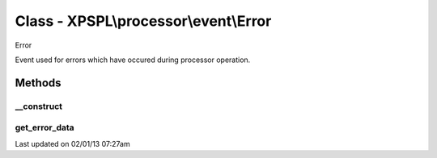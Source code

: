.. processor/event/error.php generated using docpx on 02/01/13 07:27am


Class - XPSPL\\processor\\event\\Error
**************************************

Error

Event used for errors which have occured during processor operation.

Methods
-------

__construct
+++++++++++

.. function:: __construct()


    Generates a new error event.

    :param array: param values (UNEXPECTED)

    :rtype: void 



get_error_data
++++++++++++++

.. function:: get_error_data()


    Returns the data associated with the error.

    :rtype: mixed 




Last updated on 02/01/13 07:27am